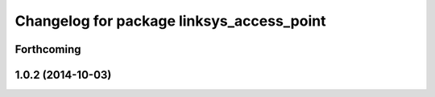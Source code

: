 ^^^^^^^^^^^^^^^^^^^^^^^^^^^^^^^^^^^^^^^^^^
Changelog for package linksys_access_point
^^^^^^^^^^^^^^^^^^^^^^^^^^^^^^^^^^^^^^^^^^

Forthcoming
-----------

1.0.2 (2014-10-03)
------------------
